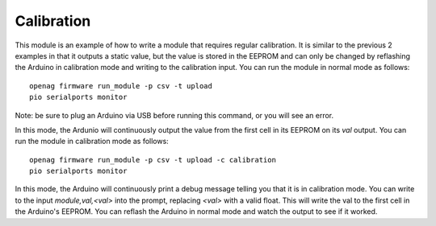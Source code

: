 Calibration
===========

This module is an example of how to write a module that requires regular
calibration. It is similar to the previous 2 examples in that it outputs a
static value, but the value is stored in the EEPROM and can only be changed by
reflashing the Arduino in calibration mode and writing to the calibration
input. You can run the module in normal mode as follows::

    openag firmware run_module -p csv -t upload
    pio serialports monitor

Note: be sure to plug an Arduino via USB before running this command, or you will see an error.

In this mode, the Ardunio will continuously output the value from the first
cell in its EEPROM on its `val` output. You can run the module in calibration
mode as follows::

    openag firmware run_module -p csv -t upload -c calibration
    pio serialports monitor

In this mode, the Arduino will continuously print a debug message telling you
that it is in calibration mode. You can write to the input `module,val,<val>`
into the prompt, replacing `<val>` with a valid float. This will write the val
to the first cell in the Arduino's EEPROM. You can reflash the Arduino in
normal mode and watch the output to see if it worked.
